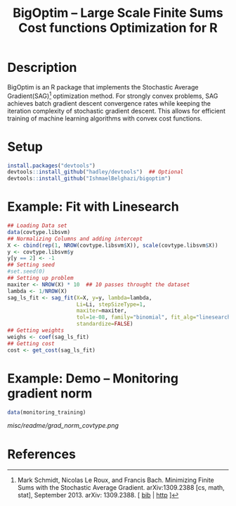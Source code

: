 #+TITLE: BigOptim -- Large Scale Finite Sums Cost functions Optimization for R

[[https://travis-ci.org/IshmaelBelghazi/bigpoptim][https://travis-ci.org/IshmaelBelghazi/bigoptim.svg]]

* Description
BigOptim is an R package that implements the Stochastic Average Gradient(SAG)[1] optimization method. For strongly convex problems, SAG achieves batch gradient descent convergence rates while keeping the iteration complexity of stochastic gradient descent. This allows for efficient training of machine learning algorithms with convex cost functions.
* Setup
#+BEGIN_SRC R
install.packages("devtools")
devtools::install_github("hadley/devtools")  ## Optional
devtools::install_github("IshmaelBelghazi/bigoptim")
#+END_SRC

* Example: Fit with Linesearch
#+BEGIN_SRC R
## Loading Data set
data(covtype.libsvm)
## Normalizing Columns and adding intercept
X <- cbind(rep(1, NROW(covtype.libsvm$X)), scale(covtype.libsvm$X))
y <- covtype.libsvm$y
y[y == 2] <- -1
## Setting seed
#set.seed(0)
## Setting up problem
maxiter <- NROW(X) * 10  ## 10 passes throught the dataset
lambda <- 1/NROW(X) 
sag_ls_fit <- sag_fit(X=X, y=y, lambda=lambda,
                      Li=Li, stepSizeType=1,
                      maxiter=maxiter, 
                      tol=1e-08, family="binomial", fit_alg="linesearch",
                      standardize=FALSE)
## Getting weights
weighs <- coef(sag_ls_fit)
## Getting cost
cost <- get_cost(sag_ls_fit)
#+END_SRC
* Example: Demo -- Monitoring gradient norm
#+BEGIN_SRC R
data(monitoring_training)
#+END_SRC
#+CAPTION: Gradient norm after each effective pass through the dataset
#+NAME: gradien_monitoring
[[misc/readme/grad_norm_covtype.png]]
* References

[1] Mark Schmidt, Nicolas Le Roux, and Francis Bach. Minimizing Finite Sums with the Stochastic Average Gradient. arXiv:1309.2388 [cs, math, stat], September 2013. arXiv: 1309.2388. [ [[http://ishmaelbelghazi.bitbucket.org/SAG_proposal/proposal_IshmaelB_bib.html#schmidt_minimizing_2013][bib]] | [[http://arxiv.org/abs/1309.2388][http]] ] 

  
